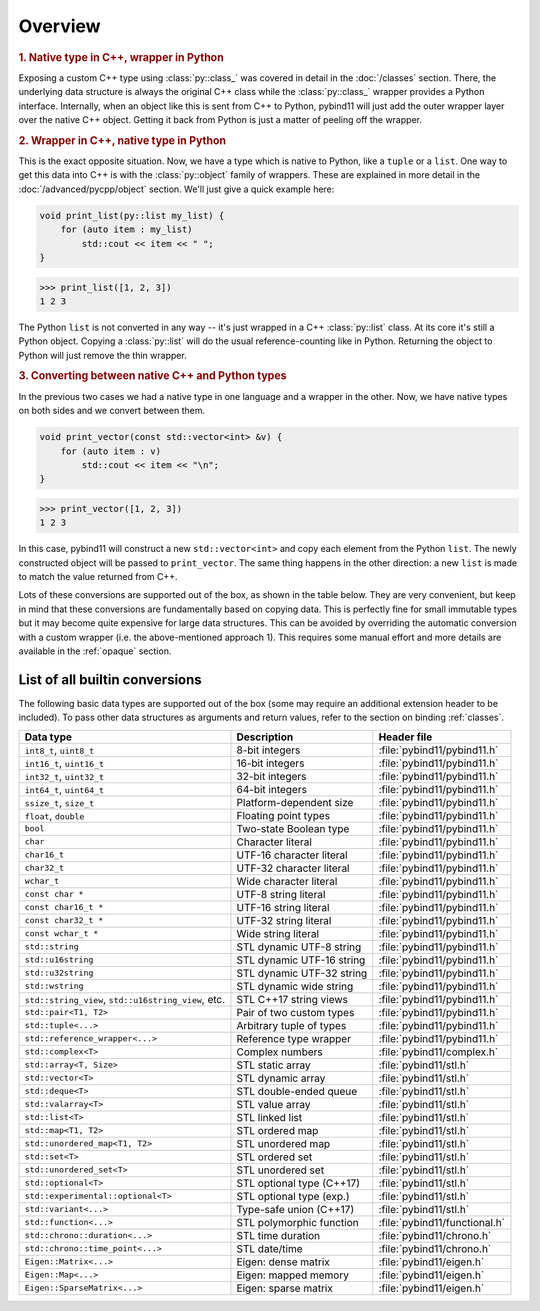 Overview
########

.. rubric:: 1. Native type in C++, wrapper in Python

Exposing a custom C++ type using :class:`py::class_` was covered in detail
in the :doc:`/classes` section. There, the underlying data structure is
always the original C++ class while the :class:`py::class_` wrapper provides
a Python interface. Internally, when an object like this is sent from C++ to
Python, pybind11 will just add the outer wrapper layer over the native C++
object. Getting it back from Python is just a matter of peeling off the
wrapper.

.. rubric:: 2. Wrapper in C++, native type in Python

This is the exact opposite situation. Now, we have a type which is native to
Python, like a ``tuple`` or a ``list``. One way to get this data into C++ is
with the :class:`py::object` family of wrappers. These are explained in more
detail in the :doc:`/advanced/pycpp/object` section. We'll just give a quick
example here:

.. code-block:: cpp

    void print_list(py::list my_list) {
        for (auto item : my_list)
            std::cout << item << " ";
    }

.. code-block:: pycon

    >>> print_list([1, 2, 3])
    1 2 3

The Python ``list`` is not converted in any way -- it's just wrapped in a C++
:class:`py::list` class. At its core it's still a Python object. Copying a
:class:`py::list` will do the usual reference-counting like in Python.
Returning the object to Python will just remove the thin wrapper.

.. rubric:: 3. Converting between native C++ and Python types

In the previous two cases we had a native type in one language and a wrapper in
the other. Now, we have native types on both sides and we convert between them.

.. code-block:: cpp

    void print_vector(const std::vector<int> &v) {
        for (auto item : v)
            std::cout << item << "\n";
    }

.. code-block:: pycon

    >>> print_vector([1, 2, 3])
    1 2 3

In this case, pybind11 will construct a new ``std::vector<int>`` and copy each
element from the Python ``list``. The newly constructed object will be passed
to ``print_vector``. The same thing happens in the other direction: a new
``list`` is made to match the value returned from C++.

Lots of these conversions are supported out of the box, as shown in the table
below. They are very convenient, but keep in mind that these conversions are
fundamentally based on copying data. This is perfectly fine for small immutable
types but it may become quite expensive for large data structures. This can be
avoided by overriding the automatic conversion with a custom wrapper (i.e. the
above-mentioned approach 1). This requires some manual effort and more details
are available in the :ref:`opaque` section.

.. _conversion_table:

List of all builtin conversions
-------------------------------

The following basic data types are supported out of the box (some may require
an additional extension header to be included). To pass other data structures
as arguments and return values, refer to the section on binding :ref:`classes`.

+------------------------------------+---------------------------+-------------------------------+
|  Data type                         |  Description              | Header file                   |
+====================================+===========================+===============================+
| ``int8_t``, ``uint8_t``            | 8-bit integers            | :file:`pybind11/pybind11.h`   |
+------------------------------------+---------------------------+-------------------------------+
| ``int16_t``, ``uint16_t``          | 16-bit integers           | :file:`pybind11/pybind11.h`   |
+------------------------------------+---------------------------+-------------------------------+
| ``int32_t``, ``uint32_t``          | 32-bit integers           | :file:`pybind11/pybind11.h`   |
+------------------------------------+---------------------------+-------------------------------+
| ``int64_t``, ``uint64_t``          | 64-bit integers           | :file:`pybind11/pybind11.h`   |
+------------------------------------+---------------------------+-------------------------------+
| ``ssize_t``, ``size_t``            | Platform-dependent size   | :file:`pybind11/pybind11.h`   |
+------------------------------------+---------------------------+-------------------------------+
| ``float``, ``double``              | Floating point types      | :file:`pybind11/pybind11.h`   |
+------------------------------------+---------------------------+-------------------------------+
| ``bool``                           | Two-state Boolean type    | :file:`pybind11/pybind11.h`   |
+------------------------------------+---------------------------+-------------------------------+
| ``char``                           | Character literal         | :file:`pybind11/pybind11.h`   |
+------------------------------------+---------------------------+-------------------------------+
| ``char16_t``                       | UTF-16 character literal  | :file:`pybind11/pybind11.h`   |
+------------------------------------+---------------------------+-------------------------------+
| ``char32_t``                       | UTF-32 character literal  | :file:`pybind11/pybind11.h`   |
+------------------------------------+---------------------------+-------------------------------+
| ``wchar_t``                        | Wide character literal    | :file:`pybind11/pybind11.h`   |
+------------------------------------+---------------------------+-------------------------------+
| ``const char *``                   | UTF-8 string literal      | :file:`pybind11/pybind11.h`   |
+------------------------------------+---------------------------+-------------------------------+
| ``const char16_t *``               | UTF-16 string literal     | :file:`pybind11/pybind11.h`   |
+------------------------------------+---------------------------+-------------------------------+
| ``const char32_t *``               | UTF-32 string literal     | :file:`pybind11/pybind11.h`   |
+------------------------------------+---------------------------+-------------------------------+
| ``const wchar_t *``                | Wide string literal       | :file:`pybind11/pybind11.h`   |
+------------------------------------+---------------------------+-------------------------------+
| ``std::string``                    | STL dynamic UTF-8 string  | :file:`pybind11/pybind11.h`   |
+------------------------------------+---------------------------+-------------------------------+
| ``std::u16string``                 | STL dynamic UTF-16 string | :file:`pybind11/pybind11.h`   |
+------------------------------------+---------------------------+-------------------------------+
| ``std::u32string``                 | STL dynamic UTF-32 string | :file:`pybind11/pybind11.h`   |
+------------------------------------+---------------------------+-------------------------------+
| ``std::wstring``                   | STL dynamic wide string   | :file:`pybind11/pybind11.h`   |
+------------------------------------+---------------------------+-------------------------------+
| ``std::string_view``,              | STL C++17 string views    | :file:`pybind11/pybind11.h`   |
| ``std::u16string_view``, etc.      |                           |                               |
+------------------------------------+---------------------------+-------------------------------+
| ``std::pair<T1, T2>``              | Pair of two custom types  | :file:`pybind11/pybind11.h`   |
+------------------------------------+---------------------------+-------------------------------+
| ``std::tuple<...>``                | Arbitrary tuple of types  | :file:`pybind11/pybind11.h`   |
+------------------------------------+---------------------------+-------------------------------+
| ``std::reference_wrapper<...>``    | Reference type wrapper    | :file:`pybind11/pybind11.h`   |
+------------------------------------+---------------------------+-------------------------------+
| ``std::complex<T>``                | Complex numbers           | :file:`pybind11/complex.h`    |
+------------------------------------+---------------------------+-------------------------------+
| ``std::array<T, Size>``            | STL static array          | :file:`pybind11/stl.h`        |
+------------------------------------+---------------------------+-------------------------------+
| ``std::vector<T>``                 | STL dynamic array         | :file:`pybind11/stl.h`        |
+------------------------------------+---------------------------+-------------------------------+
| ``std::deque<T>``                  | STL double-ended queue    | :file:`pybind11/stl.h`        |
+------------------------------------+---------------------------+-------------------------------+
| ``std::valarray<T>``               | STL value array           | :file:`pybind11/stl.h`        |
+------------------------------------+---------------------------+-------------------------------+
| ``std::list<T>``                   | STL linked list           | :file:`pybind11/stl.h`        |
+------------------------------------+---------------------------+-------------------------------+
| ``std::map<T1, T2>``               | STL ordered map           | :file:`pybind11/stl.h`        |
+------------------------------------+---------------------------+-------------------------------+
| ``std::unordered_map<T1, T2>``     | STL unordered map         | :file:`pybind11/stl.h`        |
+------------------------------------+---------------------------+-------------------------------+
| ``std::set<T>``                    | STL ordered set           | :file:`pybind11/stl.h`        |
+------------------------------------+---------------------------+-------------------------------+
| ``std::unordered_set<T>``          | STL unordered set         | :file:`pybind11/stl.h`        |
+------------------------------------+---------------------------+-------------------------------+
| ``std::optional<T>``               | STL optional type (C++17) | :file:`pybind11/stl.h`        |
+------------------------------------+---------------------------+-------------------------------+
| ``std::experimental::optional<T>`` | STL optional type (exp.)  | :file:`pybind11/stl.h`        |
+------------------------------------+---------------------------+-------------------------------+
| ``std::variant<...>``              | Type-safe union (C++17)   | :file:`pybind11/stl.h`        |
+------------------------------------+---------------------------+-------------------------------+
| ``std::function<...>``             | STL polymorphic function  | :file:`pybind11/functional.h` |
+------------------------------------+---------------------------+-------------------------------+
| ``std::chrono::duration<...>``     | STL time duration         | :file:`pybind11/chrono.h`     |
+------------------------------------+---------------------------+-------------------------------+
| ``std::chrono::time_point<...>``   | STL date/time             | :file:`pybind11/chrono.h`     |
+------------------------------------+---------------------------+-------------------------------+
| ``Eigen::Matrix<...>``             | Eigen: dense matrix       | :file:`pybind11/eigen.h`      |
+------------------------------------+---------------------------+-------------------------------+
| ``Eigen::Map<...>``                | Eigen: mapped memory      | :file:`pybind11/eigen.h`      |
+------------------------------------+---------------------------+-------------------------------+
| ``Eigen::SparseMatrix<...>``       | Eigen: sparse matrix      | :file:`pybind11/eigen.h`      |
+------------------------------------+---------------------------+-------------------------------+
